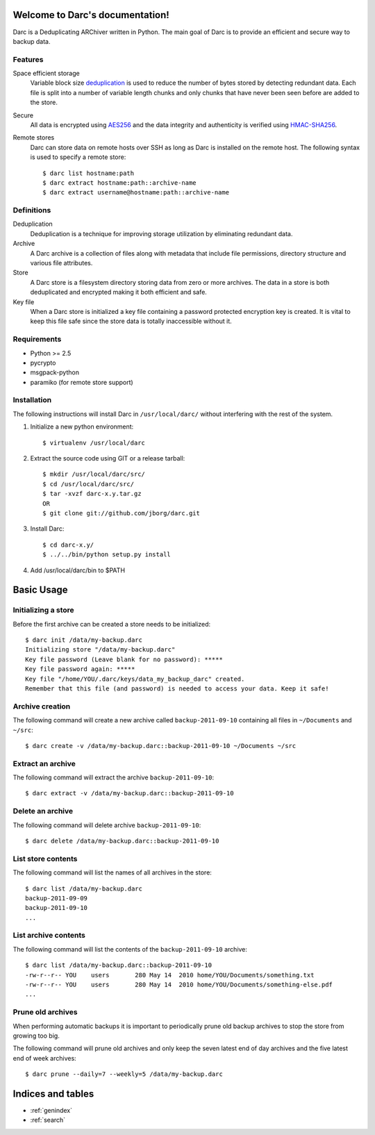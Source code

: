 Welcome to Darc's documentation!
================================

Darc is a Deduplicating ARChiver written in Python.
The main goal of Darc is to provide an efficient and secure way to backup data.

Features
--------
Space efficient storage
   Variable block size `deduplication <http://en.wikipedia.org/wiki/Data_deduplication>`_
   is used to reduce the number of bytes stored by detecting redundant data.
   Each file is split into a number of variable length chunks and only chunks
   that have never been seen before are added to the store.

Secure
    All data is encrypted using `AES256 <http://en.wikipedia.org/wiki/Advanced_Encryption_Standard>`_
    and the data integrity and authenticity is verified using
    `HMAC-SHA256 <http://en.wikipedia.org/wiki/HMAC>`_.

Remote stores
    Darc can store data on remote hosts over SSH as long as Darc is installed on
    the remote host. The following syntax is used to specify a remote store::

    $ darc list hostname:path
    $ darc extract hostname:path::archive-name
    $ darc extract username@hostname:path::archive-name


Definitions
-----------
Deduplication
    Deduplication is a technique for improving storage utilization by eliminating
    redundant data. 

Archive
    A Darc archive is a collection of files along with metadata that include file
    permissions, directory structure and various file attributes.

Store
    A Darc store is a filesystem directory storing data from zero or more archives.
    The data in a store is both deduplicated and encrypted making it both 
    efficient and safe.

Key file
    When a Darc store is initialized a key file containing a password protected
    encryption key is created. It is vital to keep this file safe since the store
    data is totally inaccessible without it.


Requirements
------------
* Python >= 2.5
* pycrypto
* msgpack-python
* paramiko (for remote store support)


Installation
------------

The following instructions will install Darc in ``/usr/local/darc/`` without interfering
with the rest of the system.

1. Initialize a new python environment::

    $ virtualenv /usr/local/darc

2. Extract the source code using GIT or a release tarball::

    $ mkdir /usr/local/darc/src/
    $ cd /usr/local/darc/src/
    $ tar -xvzf darc-x.y.tar.gz
    OR
    $ git clone git://github.com/jborg/darc.git

3. Install Darc::

    $ cd darc-x.y/
    $ ../../bin/python setup.py install

4. Add /usr/local/darc/bin to $PATH


Basic Usage
===========

Initializing a store
--------------------
Before the first archive can be created a store needs to be initialized::

    $ darc init /data/my-backup.darc
    Initializing store "/data/my-backup.darc"
    Key file password (Leave blank for no password): *****
    Key file password again: *****
    Key file "/home/YOU/.darc/keys/data_my_backup_darc" created.
    Remember that this file (and password) is needed to access your data. Keep it safe!


Archive creation
----------------
The following command will create a new archive called ``backup-2011-09-10`` containing
all files in ``~/Documents`` and ``~/src``::

    $ darc create -v /data/my-backup.darc::backup-2011-09-10 ~/Documents ~/src

Extract an archive
------------------
The following command will extract the archive ``backup-2011-09-10``::

    $ darc extract -v /data/my-backup.darc::backup-2011-09-10

Delete an archive
-----------------
The following command will delete archive ``backup-2011-09-10``::

    $ darc delete /data/my-backup.darc::backup-2011-09-10

List store contents
-------------------
The following command will list the names of all archives in the store::

    $ darc list /data/my-backup.darc
    backup-2011-09-09
    backup-2011-09-10
    ...

List archive contents
---------------------
The following command will list the contents of the ``backup-2011-09-10`` archive::

    $ darc list /data/my-backup.darc::backup-2011-09-10
    -rw-r--r-- YOU    users       280 May 14  2010 home/YOU/Documents/something.txt
    -rw-r--r-- YOU    users       280 May 14  2010 home/YOU/Documents/something-else.pdf
    ...

Prune old archives
------------------
When performing automatic backups it is important to periodically prune old backup
archives to stop the store from growing too big.

The following command will prune old archives and only keep the
seven latest end of day archives and the five latest end of week archives::

    $ darc prune --daily=7 --weekly=5 /data/my-backup.darc


Indices and tables
==================

* :ref:`genindex`
* :ref:`search`

